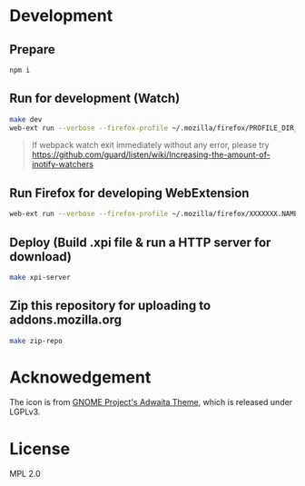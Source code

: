 * Development
** Prepare

#+begin_src bash
npm i
#+end_src

** Run for development (Watch)

#+begin_src bash
make dev
web-ext run --verbose --firefox-profile ~/.mozilla/firefox/PROFILE_DIR_NAME
#+end_src

#+begin_quote


If webpack watch exit immediately without any error, please try [[https://github.com/guard/listen/wiki/Increasing-the-amount-of-inotify-watchers][https://github.com/guard/listen/wiki/Increasing-the-amount-of-inotify-watchers]]


#+end_quote

** Run Firefox for developing WebExtension

#+begin_src bash
web-ext run --verbose --firefox-profile ~/.mozilla/firefox/XXXXXXX.NAME
#+end_src

** Deploy (Build .xpi file & run a HTTP server for download)

#+begin_src bash
make xpi-server
#+end_src

** Zip this repository for uploading to addons.mozilla.org

#+begin_src bash
make zip-repo
#+end_src

* Acknowedgement
The icon is from [[https://gitlab.gnome.org/GNOME/adwaita-icon-theme][GNOME Project's Adwaita Theme]], which is released under LGPLv3.

* License
MPL 2.0
